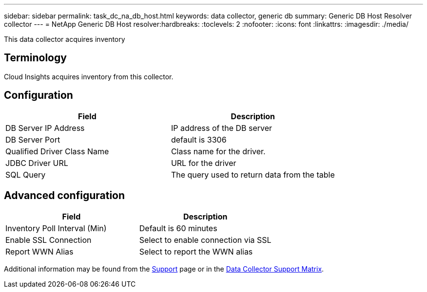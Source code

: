 ---
sidebar: sidebar
permalink: task_dc_na_db_host.html
keywords: data collector, generic db
summary: Generic DB Host Resolver collector
--- 
= NetApp Generic DB Host resolver:hardbreaks:
:toclevels: 2
:nofooter:
:icons: font
:linkattrs:
:imagesdir: ./media/

[.lead]
This data collector acquires inventory 

== Terminology

Cloud Insights acquires inventory from this collector. 

////
For each asset type acquired, the most common terminology used for the asset is shown. When viewing or troubleshooting this data collector, keep the following terminology in mind:

[cols=2*, options="header", cols"50,50"]
|===
|Vendor/Model Term | Cloud Insights Term
|Disk|Disk
|Raid Group|Disk Group
|Cluster|Storage
|Node|Storage Node
|Aggregate|Storage Pool
|LUN|Volume
|Volume|Internal Volume
|===
////

////
== Requirements

The following are requirements to configure and use this data collector:

* You must have access to an Administrator account configured for read-only API calls.
* Account details include username and password.
* Port requirements: 80 or 443

* Account permissions:
** Read only role name to ontapi application to the default Vserver 
** You may require additional optional write permissions. See the Note About Permissions below.
* ONTAP License requirements:
** FCP license and mapped/masked volumes required for fibre-channel discovery 
////

== Configuration 

[cols=2*, options="header", cols"50,50"]
|===
|Field|Description
|DB Server IP Address|IP address of the DB server
|DB Server Port|default is 3306
|Qualified Driver Class Name|Class name for the driver.
|JDBC Driver URL|URL for the driver
|SQL Query|The query used to return data from the table
|===

== Advanced configuration

[cols=2*, options="header", cols"50,50"]
|===
|Field|Description
|Inventory Poll Interval (Min)|Default is 60 minutes
|Enable SSL Connection|Select to enable connection via SSL
|Report WWN Alias|Select to report the WWN alias
|===

////
== Troubleshooting
Some things to try if you encounter problems with this data collector:

[cols=2*, options="header", cols"50,50"]
|===
|Problem:|Try this:

|===
////

Additional information may be found from the link:concept_requesting_support.html[Support] page or in the link:reference_data_collector_support_matrix.html[Data Collector Support Matrix].


